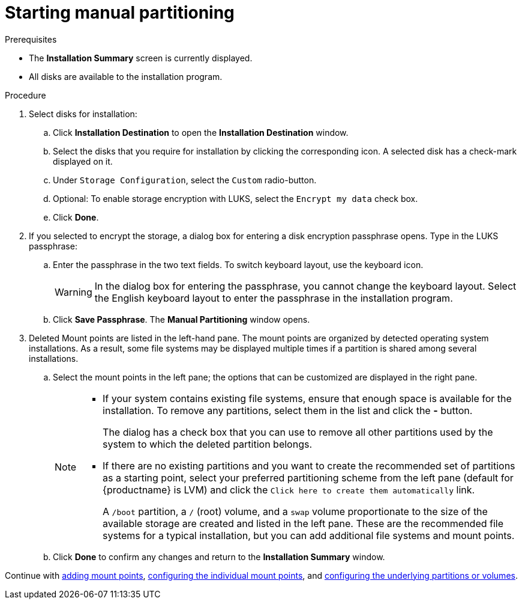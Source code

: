 [id="starting-manual-partitioning_{context}"]
= Starting manual partitioning

.Prerequisites

* The *Installation Summary* screen is currently displayed.
* All disks are available to the installation program.

.Procedure

. Select disks for installation:

.. Click *Installation Destination* to open the *Installation Destination* window.

.. Select the disks that you require for installation by clicking the corresponding icon. A selected disk has a check-mark displayed on it.

.. Under `Storage Configuration`, select the `Custom` radio-button.

.. Optional: To enable storage encryption with LUKS, select the `Encrypt my data` check box.

.. Click *Done*.


. If you selected to encrypt the storage, a dialog box for entering a disk encryption passphrase opens. Type in the LUKS passphrase:

.. Enter the passphrase in the two text fields. To switch keyboard layout, use the keyboard icon.
+
WARNING: In the dialog box for entering the passphrase, you cannot change the keyboard layout. Select the English keyboard layout to enter the passphrase in the installation program.

.. Click *Save Passphrase*. The *Manual Partitioning* window opens.

. Deleted Mount points are listed in the left-hand pane. The mount points are organized by detected operating system installations. As a result, some file systems may be displayed multiple times if a partition is shared among several installations.

.. Select the mount points in the left pane; the options that can be customized are displayed in the right pane.
+
[NOTE]
====
* If your system contains existing file systems, ensure that enough space is available for the installation. To remove any partitions, select them in the list and click the *-* button.
+
The dialog has a check box that you can use to remove all other partitions used by the system to which the deleted partition belongs.

* If there are no existing partitions and you want to create the recommended set of partitions as a starting point, select your preferred partitioning scheme from the left pane (default for {productname} is LVM) and click the [GUI]`Click here to create them automatically` link.
+
A `/boot` partition, a `/` (root) volume, and a `swap` volume proportionate to the size of the available storage are created and listed in the left pane. These are the recommended file systems for a typical installation, but you can add additional file systems and mount points.
====

.. Click *Done* to confirm any changes and return to the *Installation Summary* window.

Continue with xref:assembly_graphical-installation.adoc#adding-a-mount-point_manual-partitioning[adding mount points], xref:assembly_graphical-installation.adoc#configuring-a-mount-point-file-system_manual-partitioning[configuring the individual mount points], and xref:assembly_graphical-installation.adoc#customizing-a-partition-or-volume_manual-partitioning[configuring the underlying partitions or volumes].
